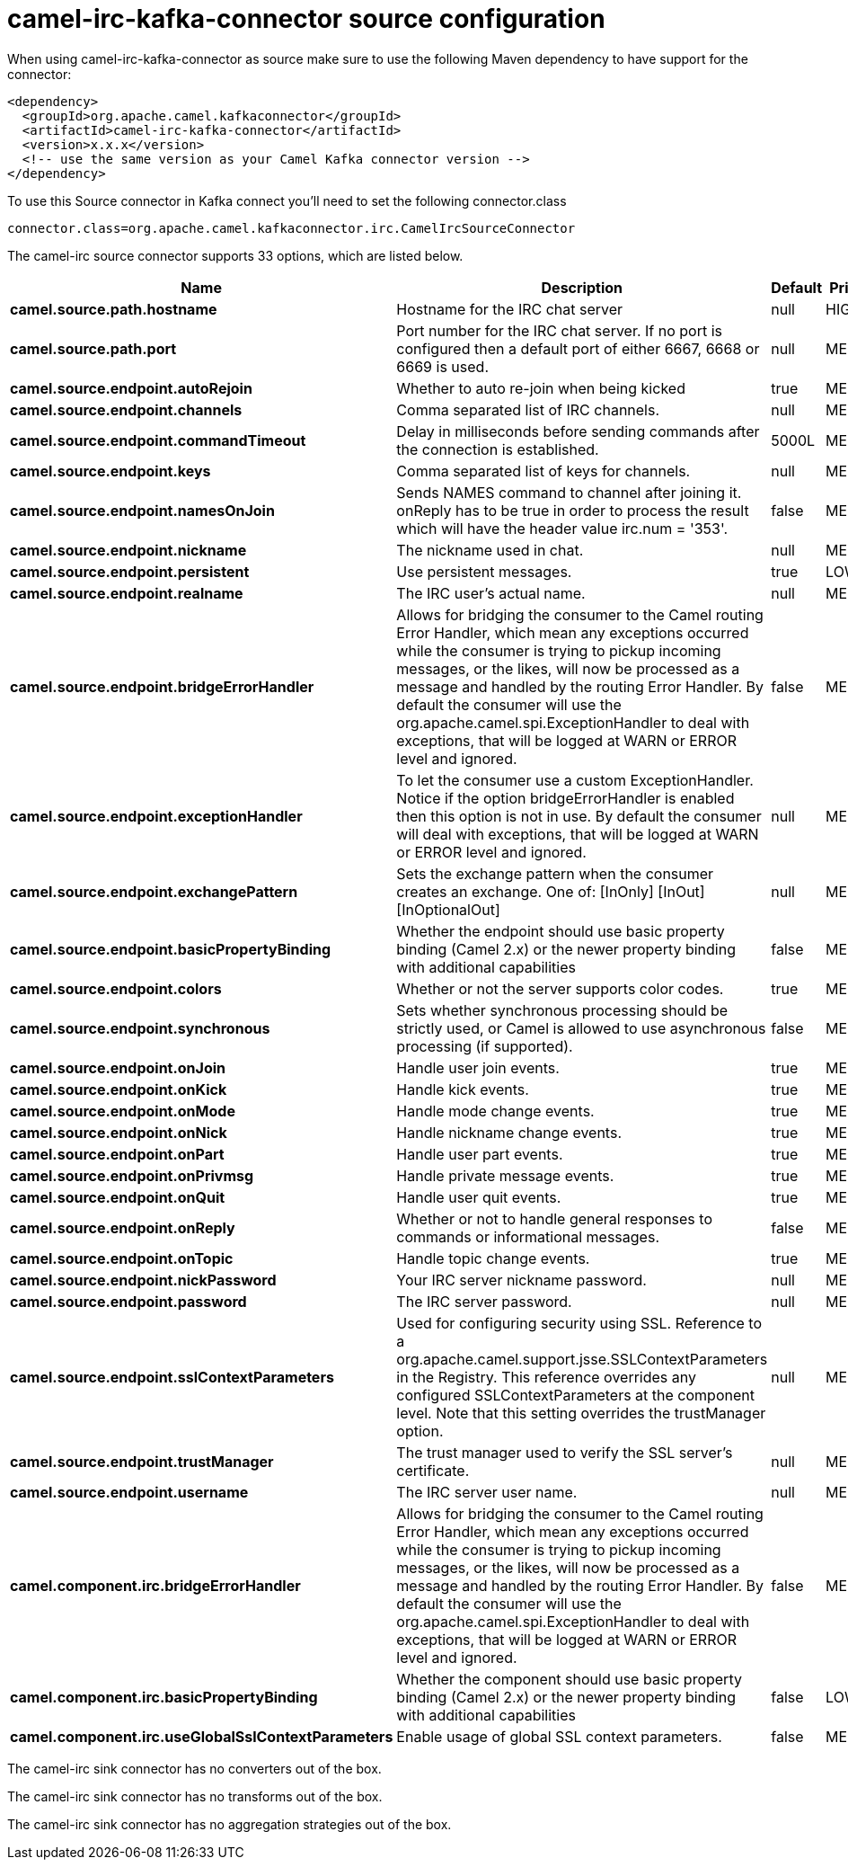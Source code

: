 // kafka-connector options: START
[[camel-irc-kafka-connector-source]]
= camel-irc-kafka-connector source configuration

When using camel-irc-kafka-connector as source make sure to use the following Maven dependency to have support for the connector:

[source,xml]
----
<dependency>
  <groupId>org.apache.camel.kafkaconnector</groupId>
  <artifactId>camel-irc-kafka-connector</artifactId>
  <version>x.x.x</version>
  <!-- use the same version as your Camel Kafka connector version -->
</dependency>
----

To use this Source connector in Kafka connect you'll need to set the following connector.class

[source,java]
----
connector.class=org.apache.camel.kafkaconnector.irc.CamelIrcSourceConnector
----


The camel-irc source connector supports 33 options, which are listed below.



[width="100%",cols="2,5,^1,2",options="header"]
|===
| Name | Description | Default | Priority
| *camel.source.path.hostname* | Hostname for the IRC chat server | null | HIGH
| *camel.source.path.port* | Port number for the IRC chat server. If no port is configured then a default port of either 6667, 6668 or 6669 is used. | null | MEDIUM
| *camel.source.endpoint.autoRejoin* | Whether to auto re-join when being kicked | true | MEDIUM
| *camel.source.endpoint.channels* | Comma separated list of IRC channels. | null | MEDIUM
| *camel.source.endpoint.commandTimeout* | Delay in milliseconds before sending commands after the connection is established. | 5000L | MEDIUM
| *camel.source.endpoint.keys* | Comma separated list of keys for channels. | null | MEDIUM
| *camel.source.endpoint.namesOnJoin* | Sends NAMES command to channel after joining it. onReply has to be true in order to process the result which will have the header value irc.num = '353'. | false | MEDIUM
| *camel.source.endpoint.nickname* | The nickname used in chat. | null | MEDIUM
| *camel.source.endpoint.persistent* | Use persistent messages. | true | LOW
| *camel.source.endpoint.realname* | The IRC user's actual name. | null | MEDIUM
| *camel.source.endpoint.bridgeErrorHandler* | Allows for bridging the consumer to the Camel routing Error Handler, which mean any exceptions occurred while the consumer is trying to pickup incoming messages, or the likes, will now be processed as a message and handled by the routing Error Handler. By default the consumer will use the org.apache.camel.spi.ExceptionHandler to deal with exceptions, that will be logged at WARN or ERROR level and ignored. | false | MEDIUM
| *camel.source.endpoint.exceptionHandler* | To let the consumer use a custom ExceptionHandler. Notice if the option bridgeErrorHandler is enabled then this option is not in use. By default the consumer will deal with exceptions, that will be logged at WARN or ERROR level and ignored. | null | MEDIUM
| *camel.source.endpoint.exchangePattern* | Sets the exchange pattern when the consumer creates an exchange. One of: [InOnly] [InOut] [InOptionalOut] | null | MEDIUM
| *camel.source.endpoint.basicPropertyBinding* | Whether the endpoint should use basic property binding (Camel 2.x) or the newer property binding with additional capabilities | false | MEDIUM
| *camel.source.endpoint.colors* | Whether or not the server supports color codes. | true | MEDIUM
| *camel.source.endpoint.synchronous* | Sets whether synchronous processing should be strictly used, or Camel is allowed to use asynchronous processing (if supported). | false | MEDIUM
| *camel.source.endpoint.onJoin* | Handle user join events. | true | MEDIUM
| *camel.source.endpoint.onKick* | Handle kick events. | true | MEDIUM
| *camel.source.endpoint.onMode* | Handle mode change events. | true | MEDIUM
| *camel.source.endpoint.onNick* | Handle nickname change events. | true | MEDIUM
| *camel.source.endpoint.onPart* | Handle user part events. | true | MEDIUM
| *camel.source.endpoint.onPrivmsg* | Handle private message events. | true | MEDIUM
| *camel.source.endpoint.onQuit* | Handle user quit events. | true | MEDIUM
| *camel.source.endpoint.onReply* | Whether or not to handle general responses to commands or informational messages. | false | MEDIUM
| *camel.source.endpoint.onTopic* | Handle topic change events. | true | MEDIUM
| *camel.source.endpoint.nickPassword* | Your IRC server nickname password. | null | MEDIUM
| *camel.source.endpoint.password* | The IRC server password. | null | MEDIUM
| *camel.source.endpoint.sslContextParameters* | Used for configuring security using SSL. Reference to a org.apache.camel.support.jsse.SSLContextParameters in the Registry. This reference overrides any configured SSLContextParameters at the component level. Note that this setting overrides the trustManager option. | null | MEDIUM
| *camel.source.endpoint.trustManager* | The trust manager used to verify the SSL server's certificate. | null | MEDIUM
| *camel.source.endpoint.username* | The IRC server user name. | null | MEDIUM
| *camel.component.irc.bridgeErrorHandler* | Allows for bridging the consumer to the Camel routing Error Handler, which mean any exceptions occurred while the consumer is trying to pickup incoming messages, or the likes, will now be processed as a message and handled by the routing Error Handler. By default the consumer will use the org.apache.camel.spi.ExceptionHandler to deal with exceptions, that will be logged at WARN or ERROR level and ignored. | false | MEDIUM
| *camel.component.irc.basicPropertyBinding* | Whether the component should use basic property binding (Camel 2.x) or the newer property binding with additional capabilities | false | LOW
| *camel.component.irc.useGlobalSslContextParameters* | Enable usage of global SSL context parameters. | false | MEDIUM
|===



The camel-irc sink connector has no converters out of the box.





The camel-irc sink connector has no transforms out of the box.





The camel-irc sink connector has no aggregation strategies out of the box.
// kafka-connector options: END
